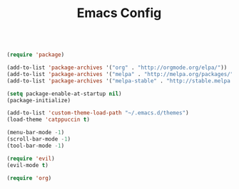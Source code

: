 #+TITLE: Emacs Config
#+PROPERTY: header-args :tangle init.el

#+BEGIN_SRC emacs-lisp

(require 'package)

(add-to-list 'package-archives '("org" . "http://orgmode.org/elpa/"))
(add-to-list 'package-archives '("melpa" . "http://melpa.org/packages/"))
(add-to-list 'package-archives '("melpa-stable" . "http://stable.melpa.org/packages/"))

(setq package-enable-at-startup nil)
(package-initialize) 

(add-to-list 'custom-theme-load-path "~/.emacs.d/themes")
(load-theme 'catppuccin t)

(menu-bar-mode -1)
(scroll-bar-mode -1)
(tool-bar-mode -1)

(require 'evil)
(evil-mode t)

(require 'org)

#+END_SRC
